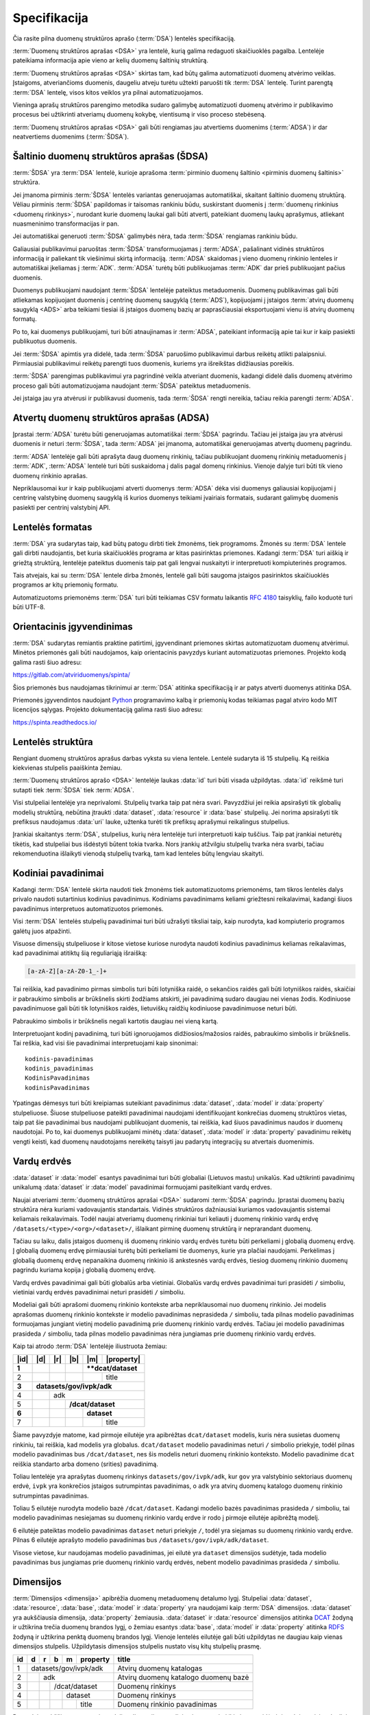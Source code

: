 .. default-role:: literal

.. _spec:


Specifikacija
#############

Čia rasite pilna duomenų struktūros aprašo (:term:`DSA`) lentelės specifikaciją.

:term:`Duomenų struktūros aprašas <DSA>` yra lentelė, kurią galima redaguoti
skaičiuoklės pagalba. Lentelėje pateikiama informacija apie vieno ar kelių
duomenų šaltinių struktūrą.

:term:`Duomenų struktūros aprašas <DSA>` skirtas tam, kad būtų galima
automatizuoti duomenų atvėrimo veiklas. Įstaigoms, atveriančioms duomenis,
daugeliu atveju turėtu užtekti paruošti tik :term:`DSA` lentelę. Turint parengtą
:term:`DSA` lentelę, visos kitos veiklos yra pilnai automatizuojamos.

Vieninga aprašų struktūros parengimo metodika sudaro galimybę automatizuoti
duomenų atvėrimo ir publikavimo procesus bei užtikrinti atveriamų duomenų
kokybę, vientisumą ir viso proceso stebėseną.

:term:`Duomenų struktūros aprašas <DSA>` gali būti rengiamas jau atvertiems
duomenims (:term:`ADSA`) ir dar neatvertiems duomenims (:term:`ŠDSA`).


Šaltinio duomenų struktūros aprašas (ŠDSA)
==========================================

:term:`ŠDSA` yra :term:`DSA` lentelė, kurioje aprašoma :term:`pirminio duomenų
šaltinio <pirminis duomenų šaltinis>` struktūra.

Jei įmanoma pirminis :term:`ŠDSA` lentelės variantas generuojamas automatiškai,
skaitant šaltinio duomenų struktūrą. Vėliau pirminis :term:`ŠDSA` papildomas ir
taisomas rankiniu būdu, suskirstant duomenis į :term:`duomenų rinkinius <duomenų
rinkinys>`, nurodant kurie duomenų laukai gali būti atverti, pateikiant duomenų
laukų aprašymus, atliekant nuasmeninimo transformacijas ir pan.

Jei automatiškai generuoti :term:`ŠDSA` galimybės nėra, tada :term:`ŠDSA`
rengiamas rankiniu būdu.

Galiausiai publikavimui paruoštas :term:`ŠDSA` transformuojamas į :term:`ADSA`,
pašalinant vidinės struktūros informaciją ir paliekant tik viešinimui skirtą
informaciją. :term:`ADSA` skaidomas į vieno duomenų rinkinio lenteles ir
automatiškai įkeliamas į :term:`ADK`. :term:`ADSA` turėtų būti publikuojamas
:term:`ADK` dar prieš publikuojant pačius duomenis.

Duomenys publikuojami naudojant :term:`ŠDSA` lentelėje pateiktus metaduomenis.
Duomenų publikavimas gali būti atliekamas kopijuojant duomenis į centrinę
duomenų saugyklą (:term:`ADS`), kopijuojami į įstaigos :term:`atvirų duomenų
saugyklą <ADS>` arba teikiami tiesiai iš įstaigos duomenų bazių ar
paprasčiausiai eksportuojami vienu iš atvirų duomenų formatų.

Po to, kai duomenys publikuojami, turi būti atnaujinamas ir :term:`ADSA`,
pateikiant informaciją apie tai kur ir kaip pasiekti publikuotus duomenis.

Jei :term:`ŠDSA` apimtis yra didelė, tada :term:`ŠDSA` paruošimo publikavimui
darbus reikėtų atlikti palaipsniui. Pirmiausiai publikavimui reikėtų parengti
tuos duomenis, kuriems yra išreikštas didžiausias poreikis.

:term:`ŠDSA` parengimas publikavimui yra pagrindinė veikla atveriant duomenis,
kadangi didelė dalis duomenų atvėrimo proceso gali būti automatizuojama
naudojant :term:`ŠDSA` pateiktus metaduomenis.

Jei įstaiga jau yra atvėrusi ir publikavusi duomenis, tada :term:`ŠDSA` rengti
nereikia, tačiau reikia parengti :term:`ADSA`.


Atvertų duomenų struktūros aprašas (ADSA)
=========================================

Įprastai :term:`ADSA` turėtu būti generuojamas automatiškai :term:`ŠDSA`
pagrindu. Tačiau jei įstaiga jau yra atvėrusi duomenis ir neturi :term:`ŠDSA`,
tada :term:`ADSA` jei įmanoma, automatiškai generuojamas atvertų duomenų
pagrindu.

:term:`ADSA` lentelėje gali būti aprašyta daug duomenų rinkinių, tačiau
publikuojant duomenų rinkinių metaduomenis į :term:`ADK`, :term:`ADSA` lentelė
turi būti suskaidoma į dalis pagal domenų rinkinius. Vienoje dalyje turi būti
tik vieno duomenų rinkinio aprašas.

Nepriklausomai kur ir kaip publikuojami atverti duomenys :term:`ADSA` dėka visi
duomenys galiausiai kopijuojami į centrinę valstybinę duomenų saugyklą iš kurios
duomenys teikiami įvairiais formatais, sudarant galimybę duomenis pasiekti per
centrinį valstybinį API.


Lentelės formatas
=================

:term:`DSA` yra sudarytas taip, kad būtų patogu dirbti tiek žmonėms, tiek
programoms. Žmonės su :term:`DSA` lentele gali dirbti naudojantis, bet kuria
skaičiuoklės programa ar kitas pasirinktas priemones. Kadangi :term:`DSA` turi
aiškią ir griežtą struktūrą, lentelėje pateiktus duomenis taip pat gali lengvai
nuskaityti ir interpretuoti kompiuterinės programos.

Tais atvejais, kai su :term:`DSA` lentele dirba žmonės, lentelė gali būti
saugoma įstaigos pasirinktos skaičiuoklės programos ar kitų priemonių formatu.

Automatizuotoms priemonėms :term:`DSA` turi būti teikiamas CSV formatu laikantis
:rfc:`4180` taisyklių, failo koduotė turi būti UTF-8.


Orientacinis įgyvendinimas
==========================

:term:`DSA` sudarytas remiantis praktine patirtimi, įgyvendinant priemones
skirtas automatizuotam duomenų atvėrimui. Minėtos priemonės gali būti
naudojamos, kaip orientacinis pavyzdys kuriant automatizuotas priemones.
Projekto kodą galima rasti šiuo adresu:

https://gitlab.com/atviriduomenys/spinta/

Šios priemonės bus naudojamas tikrinimui ar :term:`DSA` atitinka specifikaciją
ir ar patys atverti duomenys atitinka DSA.

Priemonės įgyvendintos naudojant Python_ programavimo kalbą ir priemonių kodas
teikiamas pagal atviro kodo MIT licencijos sąlygas. Projekto dokumentaciją
galima rasti šiuo adresu:

.. _Python: https://www.python.org/

https://spinta.readthedocs.io/


Lentelės struktūra
==================

Rengiant duomenų struktūros aprašus darbas vyksta su viena lentele. Lentelė
sudaryta iš 15 stulpelių. Ką reiškia kiekvienas stulpelis paaiškinta žemiau.


.. data:: id

    **Eilutės identifikatorius**

    Unikalus elemento numeris, gali būti sveikas, monotoniškai didėjantis
    skaičius arba UUID. Svarbu užtikrinti, kad visi elementai turėtu unikalų id.

.. data:: dataset

    **Duomenų rinkinys**

    Kodinis duomenų rinkinio pavadinimas. Atitinka dcat:Dataset prasmę.
    Žiūrėti Duomenų rinkinys.

.. data:: resource

    **Duomenų šaltinis**

    Kodinis duomenų šaltinio pavadinimas. Atitinka dcat:Distribution prasmę.
    Žiūrėti Duomenų šaltinis.

.. data:: base

    **Modelio bazė**

    Kodinis bazinio modelio pavadinimas. Atitinka rdfs:subClassOf prasmę
    (model rdfs:subClassOf base). Žiūrėti Modelio bazė.

.. data:: model

    **Modelis (lentelė)**

    Kodinis modelio pavadinimas. Atitinka rdfs:Class prasmę. Žiūrėti Duomenų
    modelis.

.. data:: property

    **Savybė (stulpelis)**

    Kodinis savybės pavadinimas. Atitinka rdfs:Property prasmę. Žiūrėti
    Duomenų laukas.

.. data:: type

    **Tipas**

    Prasmė priklauso nuo dimensijos. Žiūrėti Duomenų laukų tipai.

.. data:: ref

    **Ryšys**

    Prasmė priklauso nuo dimensijos. Žiūrėti Ryšiai tarp modelių.

.. data:: source

    **Šaltinis**

    Duomenų šaltinio struktūros elementai. Žiūrėti Duomenų šaltiniai.

.. data:: prepare

    **Formulė**

    Formulė skirta duomenų atrankai, nuasmeninimui, transformavimui,
    tikrinimui ir pan. Žiūrėti Formulės.

.. data:: level

    **Brandos lygis**

    Duomenų brandos lygis, atitinka 5 Star Data. Žiūrėti Brandos lygiai.

.. data:: access

    **Prieiga**

    Duomenų prieigos lygis. Žiūrėti Prieigos lygiai.

.. data:: uri

    **Žodyno atitikmuo**

    Sąsaja su išoriniu žodynu. Žiūrėti Sąsaja su išoriniais žodynais.

.. data:: title

    **Pavadinimas**

    Elemento pavadinimas.

.. data:: description

    **Aprašymas**

    Elemento aprašymas. Galima naudoti Markdown sintaksę.

:term:`Duomenų struktūros aprašo <DSA>` lentelėje laukas :data:`id` turi būti
visada užpildytas. :data:`id` reikšmė turi sutapti tiek :term:`ŠDSA` tiek
:term:`ADSA`.

Visi stulpeliai lentelėje yra neprivalomi. Stulpelių tvarka taip pat nėra svari.
Pavyzdžiui jei reikia apsirašyti tik globalių modelių struktūrą, nebūtina
įtraukti :data:`dataset`, :data:`resource` ir :data:`base` stulpelių. Jei norima
apsirašyti tik prefiksus naudojamus :data:`uri` lauke, užtenka turėti tik
prefiksų aprašymui reikalingus stulpelius.

Įrankiai skaitantys :term:`DSA`, stulpelius, kurių nėra lentelėje turi
interpretuoti kaip tuščius. Taip pat įrankiai neturėtų tikėtis, kad stulpeliai
bus išdėstyti būtent tokia tvarka. Nors įrankių atžvilgiu stulpelių tvarka nėra
svarbi, tačiau rekomenduotina išlaikyti vienodą stulpelių tvarką, tam kad
lenteles būtų lengviau skaityti.

Kodiniai pavadinimai
====================

Kadangi :term:`DSA` lentelė skirta naudoti tiek žmonėms tiek automatizuotoms
priemonėms, tam tikros lentelės dalys privalo naudoti sutartinius kodinius
pavadinimus. Kodiniams pavadinimams keliami griežtesni reikalavimai, kadangi
šiuos pavadinimus interpretuos automatizuotos priemonės.

Visi :term:`DSA` lentelės stulpelių pavadinimai turi būti užrašyti tiksliai
taip, kaip nurodyta, kad kompiuterio programos galėtų juos atpažinti.

Visuose dimensijų stulpeliuose ir kitose vietose kuriose nurodyta naudoti
kodinius pavadinimus keliamas reikalavimas, kad pavadinimai atitiktų šią
reguliariąją išraišką:

.. code-block:: regex

    [a-zA-Z][a-zA-Z0-1_-]+

Tai reiškia, kad pavadinimo pirmas simbolis turi būti lotyniška raidė, o
sekančios raidės gali būti lotyniškos raidės, skaičiai ir pabraukimo simbolis ar
brūkšnelis skirti žodžiams atskirti, jei pavadinimą sudaro daugiau nei vienas
žodis. Kodiniuose pavadinimuose gali būti tik lotyniškos raidės, lietuviškų
raidžių kodiniuose pavadinimuose neturi būti.

Pabraukimo simbolis ir brūkšnelis negali kartotis daugiau nei vieną kartą.

Interpretuojant kodinį pavadinimą, turi būti ignoruojamos didžiosios/mažosios
raidės, pabraukimo simbolis ir brūkšnelis. Tai reškia, kad visi šie
pavadinimai interpretuojami kaip sinonimai::

    kodinis-pavadinimas
    kodinis_pavadinimas
    KodinisPavadinimas
    kodinisPavadinimas

Ypatingas dėmesys turi būti kreipiamas suteikiant pavadinimus :data:`dataset`,
:data:`model` ir :data:`property` stulpeliuose. Šiuose stulpeliuose pateikti
pavadinimai naudojami identifikuojant konkrečias duomenų struktūros vietas, taip
pat šie pavadinimai bus naudojami publikuojant duomenis, tai reiškia, kad šiuos
pavadinimus naudos ir duomenų naudotojai. Po to, kai duomenys publikuojami
minėtų :data:`dataset`, :data:`model` ir :data:`property` pavadinimu reikėtų
vengti keisti, kad duomenų naudotojams nereikėtų taisyti jau padarytų
integracijų su atvertais duomenimis.


.. _vardų-erdvės:

Vardų erdvės
============

:data:`dataset` ir :data:`model` esantys pavadinimai turi būti globaliai
(Lietuvos mastu) unikalūs. Kad užtikrinti pavadinimų unikalumą :data:`dataset`
ir :data:`model` pavadinimai formuojami pasitelkiant vardų erdves.

.. describe:: /<standard>/

    **Globali vardų erdvė**

    Globalią vardų erdvę rekomenduojama formuoti egzistuojančių standartų
    pagrindu suteikiant vardų erdvei `<standard>` standarto sutrumpintą
    pavadinimą. Pavyzdžiui atvirų duomenų katalogo metaduomenys turėtų keliauti
    į `/dcat/` vardų erdvę. Standartų sutrumpintus pavadinimus rekomenduojame
    imti iš `Linked Open Vocabularies`_ katalogo.

.. _Linked Open Vocabularies: https://lov.linkeddata.es/dataset/lov/

.. describe:: /datasets/

    Vardų erdvė skirta įstaigų atveriamiems duomenų rinkiniams.

.. describe:: /datasets/<type>/

    Vardų erdvė skirta konkrečiam organizacijos tipui. Organizacijų `<type>`
    tipai gali būti tokie:

    .. describe:: gov

        Valstybinės įstaigos.

    .. describe:: com

        Verslo įmonės.

.. describe:: /datasets/<type>/<org>/

    **Įstaigos vardų erdvė**

    Konkrečios organizacijos vietinė rinkinio vardų erdvė. Rekomenduojama
    `<org>` reikšmei naudoti organizacijos trumpinį, kad bendras modelio
    pavadinimas nebūtų per daug ilgas.

.. describe:: /datasets/<type>/<org>/<dataset>/

    **Rinkinio vardų erdvė**

    Įstaigos duomenų rinkinio vardų erdvė į kurią patenka visi įstaigos duomenų
    modeliai.

Naujai atveriami :term:`duomenų struktūros aprašai <DSA>` sudaromi :term:`ŠDSA`
pagrindu. Įprastai duomenų bazių struktūra nėra kuriami vadovaujantis
standartais. Vidinės struktūros dažniausiai kuriamos vadovaujantis sistemai
keliamais reikalavimais. Todėl naujai atveriamų duomenų rinkiniai turi keliauti
į duomenų rinkinio vardų erdvę `/datasets/<type>/<org>/<dataset>/`, išlaikant
pirminę duomenų struktūrą ir neprarandant duomenų.

Tačiau su laiku, dalis įstaigos duomenų iš duomenų rinkinio vardų erdvės turėtu
būti perkeliami į globalią duomenų erdvę. Į globalią duomenų erdvę pirmiausiai
turėtų būti perkeliami tie duomenys, kurie yra plačiai naudojami. Perkėlimas į
globalią duomenų erdvę nepanaikina duomenų rinkinio iš ankstesnės vardų erdvės,
tiesiog duomenų rinkinio duomenų pagrindu kuriama kopija į globalią duomenų
erdvę.

Vardų erdvės pavadinimai gali būti globalūs arba vietiniai. Globalūs vardų
erdvės pavadinimai turi prasidėti `/` simboliu, vietiniai vardų erdvės
pavadinimai neturi prasidėti `/` simboliu.

Modeliai gali būti aprašomi duomenų rinkinio kontekste arba nepriklausomai nuo
duomenų rinkinio. Jei modelis aprašomas duomenų rinkinio kontekste ir modelio
pavadinimas neprasideda `/` simboliu, tada pilnas modelio pavadinimas
formuojamas jungiant vietinį modelio pavadinimą prie duomenų rinkinio vardų
erdvės. Tačiau jei modelio pavadinimas prasideda `/` simboliu, tada pilnas
modelio pavadinimas nėra jungiamas prie duomenų rinkinio vardų erdvės.

Kaip tai atrodo :term:`DSA` lentelėje iliustruota žemiau:



+--------+-----+-----+-----+-----+--------------+
| |id|   | |d| | |r| | |b| | |m| | |property|   |
+========+=====+=====+=====+=====+==============+
|  **1** |     |     |     | ****dcat/dataset** |
+--------+-----+-----+-----+-----+--------------+
|      2 |     |     |     |     | title        |
+--------+-----+-----+-----+-----+--------------+
|  **3** | **datasets/gov/ivpk/adk**            |
+--------+-----+-----+-----+-----+--------------+
|      4 |     | adk                            |
+--------+-----+-----+-----+-----+--------------+
|      5 |     |     | **/dcat/dataset**        |
+--------+-----+-----+-----+-----+--------------+
|  **6** |     |     |     | **dataset**        |
+--------+-----+-----+-----+-----+--------------+
|      7 |     |     |     |     | title        |
+--------+-----+-----+-----+-----+--------------+

Šiame pavyzdyje matome, kad pirmoje eilutėje yra apibrėžtas `dcat/dataset`
modelis, kuris nėra susietas duomenų rinkiniu, tai reiškia, kad modelis yra
globalus. `dcat/dataset` modelio pavadinimas neturi `/` simbolio priekyje, todėl
pilnas modelio pavadinimas bus `/dcat/dataset`, nes šis modelis neturi duomenų
rinkinio konteksto. Modelio pavadinime `dcat` reiškia standarto arba domeno
(srities) pavadinimą.

Toliau lentelėje yra aprašytas duomenų rinkinys `datasets/gov/ivpk/adk`, kur
`gov` yra valstybinio sektoriaus duomenų erdvė, `ivpk` yra konkrečios įstaigos
sutrumpintas pavadinimas, o `adk` yra atvirų duomenų katalogo duomenų rinkinio
sutrumpintas pavadinimas.

Toliau 5 eilutėje nurodyta modelio bazė `/dcat/dataset`. Kadangi modelio bazės
pavadinimas prasideda `/` simboliu, tai modelio pavadinimas nesiejamas su
duomenų rinkinio vardų erdve ir rodo į pirmoje eilutėje apibrėžtą modelį.

6 eilutėje pateiktas modelio pavadinimas `dataset` neturi priekyje `/`, todėl
yra siejamas su duomenų rinkinio vardų erdve. Pilnas 6 eilutėje aprašyto modelio
pavadinimas bus `/datasets/gov/ivpk/adk/dataset`.

Visose vietose, kur naudojamas modelio pavadinimas, jei eilutė yra `dataset`
dimensijos sudėtyje, tada modelio pavadinimas bus jungiamas prie duomenų
rinkinio vardų erdvės, nebent modelio pavadinimas prasideda `/` simboliu.


.. _dimensijos:

Dimensijos
==========

:term:`Dimensijos <dimensija>` apibrėžia duomenų metaduomenų detalumo lygį.
Stulpeliai :data:`dataset`, :data:`resource`, :data:`base`, :data:`model` ir
:data:`property` yra naudojami kaip :term:`DSA` dimensijos. :data:`dataset` yra
aukščiausia dimensija, :data:`property` žemiausia. :data:`dataset` ir
:data:`resource` dimensijos atitinka DCAT_ žodyną ir užtikrina trečia duomenų
brandos lygį, o žemiau esantys :data:`base`, :data:`model` ir :data:`property`
atitinka RDFS_ žodyną ir užtikrina penktą duomenų brandos lygį. Vienoje lentelės
eilutėje gali būti užpildytas ne daugiau kaip vienas dimensijos stulpelis.
Užpildytasis dimensijos stulpelis nustato visų kitų stulpelių prasmę.

.. _DCAT: https://www.w3.org/TR/vocab-dcat-2/
.. _RDFS: https://www.w3.org/TR/rdf-schema/

+----+-----+-----+-----+-----+----------+------------------------------+
| id | d   | r   | b   | m   | property | title                        |
+====+=====+=====+=====+=====+==========+==============================+
|  1 | datasets/gov/ivpk/adk            | Atvirų duomenų katalogas     |
+----+-----+-----+-----+-----+----------+------------------------------+
|  2 |     | adk                        | Atvirų duomenų katalogo      |
|    |     |                            | duomenų bazė                 |
+----+-----+-----+-----+-----+----------+------------------------------+
|  3 |     |     | /dcat/dataset        | Duomenų rinkinys             |
+----+-----+-----+-----+-----+----------+------------------------------+
|  4 |     |     |     | dataset        | Duomenų rinkinys             |
+----+-----+-----+-----+-----+----------+------------------------------+
|  5 |     |     |     |     | title    | Duomenų rinkinio pavadinimas |
+----+-----+-----+-----+-----+----------+------------------------------+

Pavyzdyje aukščiau, taupant vietą, dalies dimensijų pavadinimai sutrumpinti iki
vienos raidės ir įtraukti ne visi stulpeliai, o tik :data:`id` ir :data:`title`
metaduomenų stulpeliai. Pavyzdyje matome, kad vienoje eilutėje užpildytas tik
vienas dimensijos stulpelis, o :data:`title` stulpelio prasmė keičiasi
priklausomai nuo dimensijos reikšmės. Toliau specifikacijoje konkrečios
dimensijos stulpeliai įvardijami pateikiant tiek dimensijos, tiek metaduomens
stulpelio pavadinimus, kad būtų aiškiau apie kurios dimensijos metaduomenį
kalbama, pavyzdžiui :data:`model.title` leidžia suprasti kad kalbama apie
„Duomenų rinkinys“ reikšmę 4-oje eilutėje.

Be minėtų dimensijų stulpelių :term:`DSA` lentelėje gali būti naudojami
papildomos metaduomenų dimensijos, kai nurodoma :term:`type` reikšmė ir
nepateikiama nei viena dimensijos stulpelio reikšmė. Pavyzdžiui:

+----+---+---+---+---+----------+--------+------+-----------------------------+
| id | d | r | b | m | property | type   | ref  | uri                         |
+====+===+===+===+===+==========+========+======+=============================+
|  1 |   |   |   |   |          | prefix | dcat | \http://www.w3.org/ns/dcat# |
+----+---+---+---+---+----------+--------+------+-----------------------------+

Šiuo atveju :data:`prefix` tampa dar viena dimensija, leidžianti pateikti
metaduomenis apie naudojamų URI prefiksus. Analogiškai, kaip ir su kitomis
dimensijomis, dimensijos ir metaduomens pavadinimus galima apjungti, pavyzdžiui
:data:`prefix.ref` apibūdina tik :data:`prefix` dimensijai priklausančius
:data:`ref` stulpelius.

Dimensijos leidžia suskirstyti metaduomenis į hierarchinę struktūrą. Todėl
:term:`DSA` lentelės eilučių eiliškumas yra svarbus, kadangi žemiau esančios
eilutės priklauso aukščiau esančiai dimensijai. Tas pats galioja ir pagalbinėms
:term:`dimensijoms <dimensija>`.

Nors lentelėje sudaro tik 15 stulpelių, tačiau pasitelkiant 5 pagrindinius
dimensijas ir keletą papildomų dimensijų, atsiranda galimybė išsamiai aprašyti
visą duomenų šaltinio struktūrą.


.. _duomenų-rinkinys:

Duomenų rinkinys
----------------

:term:`DSA` lentelėje :term:`duomenų rinkinys` nurodomas tam, kad būtų
išlaikomas ryšys tarp :term:`DSA` ir :term:`ADK`. Atliekant duomenų
inventorizaciją, automatiškai generuota :term:`DSA` lentelė turi būti
suskirstoma į :term:`duomenų rinkinius <duomenų rinkinys>`. Tada priemonių
pagalba automatiškai sukuriami pirminiai :term:`ADK` metaduomenys apie
:term:`duomenų rinkinius <duomenų rinkinys>`, kuriuos vėliau reikia papildyti
rankiniu būdu prisijungus prie ADK. Automatizuota priemonė sukūrus duomenų
rinkinių įrašus :term:`ADK`, papildys :term:`DSA` lentelę, į :data:`dataset.ref`
įrašant :term:`ADK` sukurto duomenų rinkinio identifikatorių. Tokiu būdu,
sekantį kartą vykdant sinchronizaciją, jei :data:`dataset.ref` yra užpildytas,
bus atnaujinami jau sukurti :term:`ADK` :term:`duomenų rinkinių <duomenų
rinkinys>` įrašai.

Į :term:`ADK` turi būti publikuojami tik tie duomenų rinkiniai iš DSA, kurių
:data:`dataset.access` reikšmė yra `public` arba `open`.

.. data:: dataset.source

    Jei nenurodyta, naudoti \https://data.gov.lt/ adresą.

.. data:: dataset.prepare

    Nenaudojama.

.. data:: dataset.type

    Jei nenurodyta, naudoti `ivpk` reikšmę. type nurodo :term:`API`
    formatą, kuriuo automatiškai pildomi duomenų rinkinių metaduomenys atvirų
    duomenų portale.

    Galimos reikšmės:

    .. describe:: ckan

        CKAN_ duomenų katalogas.

    .. describe:: ivpk

        `data.gov.lt`_ duomenų katalogas.

.. _CKAN: https://ckan.org/
.. _data.gov.lt: https://data.gov.lt/

.. data:: dataset.ref

    :term:`Duomenų rinkinio <duomenų rinkinys>` duomenų kataloge
    identifikatorius.

.. data:: dataset.level

    Viso duomenų rinkinio :term:`brandos lygis`. Paveldimas.

.. data:: dataset.access

    Viso duomenų rinkinio :term:`prieigos lygis`. Paveldimas.

.. data:: dataset.title

    Duomenų rinkinio pavadinimas.

.. data:: dataset.description

    Duomenų rinkinio aprašymas.

Skaidymas į :term:`duomenų rinkinius <duomenų rinkinys>` turi būti atliekamas
tokiu principu, kad visi tarpusavyje susiję :term:`modeliai <modelis>` patektų į
vieną :term:`duomenų rinkinį <duomenų rinkinys>`. Teoriškai, absoliučiai visi
:term:`modeliai <modelis>` gali būti susiję tarpusavyje, skaidymą reikėtų daryti
pagal tematinį :term:`modelių <modelis>` tarpusavio ryšį, o ne pagal reliacinius
ryšius.

Jei duomenys yra išskaidyti pagal laiką, vietove ar kitus kriterijus į
skirtingus duomenų šaltinius, tokie duomenys turėtų būti apjungti į vieną modelį
:data:`base` pagalba ir turėtų priklausyti vienam :term:`duomenų rinkiniui
<duomenų rinkinys>`. Tą pačią semantinę prasmę turintys duomenys neturėtų būti
išskaidyti keliuose :term:`duomenų rinkiniuose <duomenų rinkinys>`.


Duomenų šaltinis
----------------

:term:`ŠDSA` atveju :term:`duomenų šaltinis` bus vidinis duomenų bazių serveris,
kažkoks vidinis katalogas kuriame yra lentelių failai ar koks nors vidinis API.

:term:`ADSA` atveju, :term:`duomenų šaltinis` gali būti nenurodytas, tai
reiškia, kad duomenų rinkinio duomenys dar nėra publikuoti. Jei duomenys jau yra
publikuoti, tada :term:`ADSA` :term:`duomenų šaltinis` turi rodyti į publikuotus
atvertus duomenis, tai gali būti nuorodos į CSV failus, į viešą JSON API ir pan.

:term:`Duomenų šaltinio <duomenų šaltinis>` įrašas taip pat naudojamas tam, kad
automatiškai atnaujinti :term:`ADK` esančius :term:`duomenų rinkinius <duomenų
rinkinys>`, patelkiant konkrečias nuorodas į konkrečius duomenų failus.
Analogiškai kaip ir :data:`dataset:` atveju, :data:`resource.ref` stulpelyje
nurodomas duomenų šaltinio identifikatorius iš :term:`ADK`.

.. data:: resource.type

    Duomenų šaltinio tipas. Galimos reikšmės:

    .. describe:: sql

        Reliacinės duomenų bazės

    .. describe:: csv

        CSV lentelės

    .. describe:: tsv

        TSV lentelės

    .. describe:: json

        JSON resursai

    .. describe:: jsonl

        JSON lines resursai

    .. describe:: xml

        XML resursai

    .. describe:: html

        HTML puslapiai

    .. describe:: xlsx

        Excel lentelės (naujasis OOXML_ formatas)

.. _OOXML: https://en.wikipedia.org/wiki/Office_Open_XML

    .. describe:: xls

        Excel lentelės (senasis formatas)

    .. describe:: ods

        ODT_ skaičiuoklės formatas

.. _ODS: https://en.wikipedia.org/wiki/OpenDocument

    .. describe:: wsdl

        WSDL servisas.

.. data:: resource.ref

    Duomenų šaltinio duomenų kataloge identifikatorius. Priklauso nuo
    dataset.type reikšmės.

.. data:: resource.level

    Viso duomenų šaltinio brandos lygis. Paveldimas.

.. data:: resource.access

    Viso duomenų šaltinio prieigos lygis. Paveldimas.

.. data:: resource.title

    Duomenų šaltinio pavadinimas.

.. data:: resource.description

    Duomenų šaltinio aprašymas.

Duomenų šaltinio :data:`resource.type` reikšmė apibrėžia kokią :term:`ETL`
priemonę naudoti skaitant duomenis iš duomenų šaltinio. Automatizuota duomenų
priemonė skirta įstaigos duomenų atvėrimui turėtų palaikyti tik tokius duomenų
šaltinius, kurie naudojami įstaigos vidinėje infrastruktūroje.

Esant poreikiui gali būti įgyvendintas palaikymas naujiems duomenų šaltiniams.


Modelio bazė
------------

Modelio bazė naudojama kelių modelių (lentelių) susiejimui arba apjungimui.
Kadangi įvairiuose duomenų šaltiniuose dažnai pasitaiko duomenų, kuriuose
saugomos tą pačią semantinę prasmę turinčios lentelės, :data:`base` stulpelyje
galima nurodyti kaip skirtingos lentelės siejasi tarpusavyje.

:data:`base.type` stulpelyje nurodoma kokiu būdu lentelės yra susiję.
:term:`ETL` priemonė vadovaujantis :data:`base` informacija duomenis
automatiškai transformuoja ir sujungia kelias lenteles į vieną.

Modeliai ne tik susiejami semantiškai tarpusavyje, bet taip pat suliejami ir
dviejų modelių duomenys naudojant laukų sąrašą nurodytą :data:`base.ref`
stulpelyje. :data:`base.ref` stulpelyje nurodyti laukai naudojami norint
unikaliai identifikuoti :data:`model` lentelėje esančią eilutę, kuri atitinka
:data:`base` lentelėje esančią eilutę.

Siejant :data:`model` ir :data:`base` duomenis tarpusavyje, :data:`model`
lentelė įgauna lygiai tokius pačius unikalius identifikatorius, kurie yra base
lentelėje. Tai reiškia, kad :data:`model` lentelėje negali būti duomenų, kurių
nėra :data:`base` lentelėje.

:data:`model.property` laukai turi sutapti su :data:`base` modelio laukais,
tačiau :data:`model` gali turėti ir papildomų laukų, kurių nėra :data:`base`
modelyje Visi :data:`base.ref` laukai turi būti aprašyti tiek :data:`base`, tiek
:data:`model` modeliuose.

.. data:: base.source

Nenaudojamas.

.. data:: base.prepare

    Išimtiniais atvejais, kai nėra galimybės lentelių susieti ar apjungti
    įprastiniais metodais, galima pasitelkti formules, kurių pagalba galima
    įgyvendinti nestandartinius lentelių apjungimo atvejus.

.. data:: base.type

    Lentelių susiejimo tipas. Jei nenurodyta naudoti `alias`.

    Galimos reikšmės:

    .. describe:: extends

        Išplečia :data:`base` ir saugo tik tų :data:`property` duomenis, kurių
        neturi :data:`base`.

    .. describe:: partition

        Naudojama, kai reikia vieno modelio duomenis išskaidytus pagal datą ar
        vietą, sujungti į vieną bazę.

    .. describe:: alias

        Naudojama, kai tą pačią semantinę prasmę duomenys saugomi skirtingose
        vietose.

    .. describe:: proxy

        Naudojama tada, kai kelių modelių duomenys yra identiški vienam
        :data:`base`.

    Savybių matrica:

    =================  ========  =======  ========  =========
    \                  Savybės
    -----------------  --------------------------------------
    :data:`base.type`  Išplečia  Papildo  Perduoda  Dubliuoja
    =================  ========  =======  ========  =========
    `extends`          taip      ne       ne        ne
    `partition`        taip      taip     ne        taip
    `alias`            taip      ne       ne        taip
    `proxy`            ne        taip     taip      ne
    =================  ========  =======  ========  =========

    Išplečia
        :data:`model` gali turėti property eilučių, kurių neturi :data:`base.`

    Papildo
        :data:`model` gali papildyti :data:`base` naujais objektais, jei joks
        objektas neatitinka :data:`base.ref`.

    Perduoda
        :data:`model` duomenys perduodami į :data:`base`, pats :data:`model`
        duomenų nesaugo.

    Dubliuoja
        :data:`model` saugo kopiją :data:`property` reikšmių, kurios saugomos
        :data:`base`.

.. data:: base.ref

    :data:`model.property:data:` reikšmė, kurios pagalba :data:`model` objektai
    siejami su :data:`base` objektais. Jei susiejimas pagal vieną model property
    yra neįmanomas, galima nurodyti kelis :data:`model.property` pavadinimus
    atskirtus kableliu.

.. data:: base.level

    Baziniam modeliui priskirtų modelių :term:`brandos lygis`. Paveldimas.

.. data:: base.access

    Baziniam modeliui priskirtų modelių :term:`prieigos lygis`. Paveldimas.

Paaiškinimas, ką reiškia kiekviena savybė.


Duomenų modelis
---------------

Duomenų modelis apibrėžia duomenų grupę turinčią tas pačias savybes.
Skirtinguose duomenų šaltiniuose ir formatuose, duomenų modelis gali būti
išreikštas skirtingomis formomis, pavyzdžiui `sql` duomenų šaltinio atveju,
modelis aprašo vieną duomenų bazės lentelę.

Kiekvienas modelis turi turėti pirminį raktą, unikalų modelio duomenų
identifikatorių. Pirminis raktas aprašomas pateikiant vieną ar kelias
:data:`model.property` reikšmes :data:`model.ref` stulpelyje, kurios kartu
unikaliai identifikuoja kiekvieną duomenų eilutę.

Išimtiniais atvejais, kai modelio duomenų laukų reikšmės turi būti generuojamos
dinamiškai ar kitais nestandartiniais atvejais yra galimybė nurodyti model.type
reikšmę. Jei :data:`model.type` yra pateiktas, tada už modelio duomenų
generavimą, įeinančių duomenų tikrinimą ir visos kitos su modeliu susijusios
dalys gali būti pritaikytos konkretaus modelio atvejui. Tačiau, jei reikia
keisti tik duomenų pateikimą, užtenka naudoti :data:`model.prepare` formules.

.. data:: model.source

    Modelio pavadinimas šaltinyje. Prasmė priklauso nuo :data:`resource.type`.

.. data:: model.prepare

    Formulė skirta duomenų filtravimui ir paruošimui, iš dalies priklauso nuo
    :data:`resource.type`.

.. data:: model.type

    Jei nurodytą, naudoti išplėstą modelio variantą, jei nenurodyta palikti
    tuščią. Jei tuščia, naudoti standartinį modelio variantą.

.. data:: model.ref

    Kableliu atskirtas sąrašas :data:`model.property` reikšmių, kurios kartu
    unikaliai identifikuoja vieną duomenų eilutę (pirminis lentelės raktas).

.. data:: model.level

    Modeliui priklausančių laukų :term:`brandos lygis`. Paveldimas.

.. data:: model.access

    Modeliui priklausančių laukų :term:`prieigos lygis`. Paveldimas.

.. data:: model.uri

    Sąsaja su :term:`išoriniu žodynu`.

.. data:: model.title

    Modelio pavadinimas.

.. data:: model.description

    Modelio aprašymas.


Duomenų laukas
--------------

.. data:: property.source

    Duomenų lauko pavadinimas šaltinyje. Prasmė priklauso nuo
    :data:`resource.type`.

.. data:: property.prepare

    Formulė skirta duomenų tikrinimui ir transformavimui arba statinės reikšmės
    pateikimui.

.. data:: property.type

    Duomenų tipas. Galimos reikšmės:

    .. describe:: boolean

        Loginė reikšmė.

    .. describe:: integer

        Sveikas skaičius.

    .. describe:: number

        Realusis skaičius.

    .. describe:: string

        Simbolių eilutė.

    .. describe:: text

        Žmonių kalba užrašytas tekstas, nurodant kalbą naudojant `ISO 639-1`_
        kodus. Tekstas gali būti pateiktas keliomis kalbomis. Tekste gali būti
        naudojamos TEI_ žymės.

        .. _ISO 639-1: https://en.wikipedia.org/wiki/List_of_ISO_639-1_codes
        .. _TEI: https://en.wikipedia.org/wiki/Text_Encoding_Initiative

    .. describe:: binary

        Dvejetainiai duomenys.

    .. describe:: date

        Data atitinkanti `ISO 8601`_.

        .. _ISO 8601: https://en.wikipedia.org/wiki/ISO_8601

    .. describe:: datetime

        Data ir laikas atitinkantis `ISO 8601`_.

    .. describe:: geometry

        Erdviniai duomenys. Duomenys pateikiami WKT_, WKB_ arba suderinamu
        formatu, kartu nurodant ir SRID_.

        .. _WKT: https://en.wikipedia.org/wiki/Well-known_text_representation_of_geometry
        .. _WKB: https://en.wikipedia.org/wiki/Well-known_text_representation_of_geometry#Well-known_binary
        .. _SRID: https://en.wikipedia.org/wiki/Spatial_reference_system#Identifier

    .. describe:: currency

        Valiuta. Saugomas valiutos kiekis, nurodant tiek sumą, tiek valiutos
        kodą naudojant `ISO 4217`_ kodus.

        .. _ISO 4217: https://en.wikipedia.org/wiki/ISO_4217

    .. describe:: file

        Failas. Galimi failo metaduomenis:

        id
            Failo UUID.

        file_name
            Failo pavadinimas.

        content_type
            Failo media tipas.

        size
            Failo turinio dydis baitais.

        content
            Failo turinys.

    .. describe:: image

        Paveiksliukas. `image` tipas turi tokias pačias savybes kaip `file`
        tipas.

    .. describe:: ref

        Ryšys su modeliu. Šis tipas naudojamas norint pažymėti, kad lauko
        reikšmė yra :data:`property.ref` stulpelyje nurodyto :data:`model.ref`
        modelio id.

    .. describe:: backref

        Atgalinis ryšys su modeliu.

        Šis tipas naudojamas norint pažymėti, kad tam tikras kitas modelis turi
        `ref` tipo lauką, kuris rodo į šį modelį. Šis laukas pats duomenų
        neturi, tai tik papildomas metaduomuo, padedantis geriau suprasti ryšius
        tarp modelių.

    .. describe:: generic

        Dinaminis ryšys su modeliu.

        Šis tipas naudojamas tada, kai yra poreikis perteikti dinaminį ryšį, t.
        y. duomenys siejami ne tik pagal id, bet ir pagal modelio pavadinimą.
        Tokiu būdu, vieno modelio laukas gali būti siejamas su keliais
        modeliais.

    .. describe:: object

        Kompozicinis tipas.

        Šis tipas naudojamas apibrėžti sudėtiniams duomenims, kurie aprašyti
        naudojant kelis skirtingus tipas. Kompozicinio tipo atveju property
        stulpelyje komponuojami pavadinimai atskiriami taško simboliu.

        Sudarant duomenų modelį, rekomenduojama laikytis plokščios struktūros ir
        komponavimą įgyvendinti siejant modelius per `ref` ar `generic` tipus.

    .. describe:: array

        Masyvas.

        Šis tipas naudojamas apibrėžti duomenų masyvams. Jei masyvo elementai
        turi vienodus tipus, tada elemento tipas pateikiamas property pavadinimo
        gale prirašant [] sufiksą, kuris nurodo, kad aprašomas ne pats masyvas,
        o masyvo elementas.

        Rekomenduojama vengti naudoti šį tipą, siekiant išlaikyti plokščią
        duomenų modelį. Vietoje `array` tipo rekomenduojama naudoti `backref`.

    .. describe:: temporal

        Apibrėžtis laike.

        Šis tipas atitinka `datetime`, tačiau nurodo, kad visas model yra
        apibrėžtas laike, būtent pagal šią savybę. Tik viena model savybė gali
        turėti `temporal` tipą. Pagal šios savybės reikšmes apskaičiuojamas ir
        įvertinamas `dct:temporal`_.

        .. _dct:temporal: https://www.w3.org/TR/vocab-dcat-2/#Property:dataset_temporal

    .. describe:: spatial

        Apibrėžtis erdvėje.

        Šis tipas atitinka `geometry`, tačiau nurodo, kad visas model yra
        apibrėžtas erdvėje, būtent pagal šią savybę.  Tik viena model savybė
        gali turėti `spatial` tipą. Pagal šios savybės reikšmes apskaičiuojamas ir
        įvertinamas `dct:spatial`_.

        .. _dct:spatial: https://www.w3.org/TR/vocab-dcat-2/#Property:dataset_spatial

    Papildomi tipai asmenį identifikuojantiems duomenų laukams.

    .. describe:: pii:name

        Asmens vardas ir/arba pavardė.

    .. describe:: pii:dob

        Asmens gimimo data.

    .. describe:: pii:phone

        Asmens telefonas.

    .. describe:: pii:email

        Asmens el. pašto adresas.

    .. describe:: pii:id

        Asmens kodas.

    .. describe:: pii:address

        Asmens gyvenamosios vietos telefonas.

    .. describe:: pii:age

        Asmens amžius.

.. data:: property.ref

    Šį lauką reikia pildyti `ref`, `backref` ir `generic` :data:`property.type`
    atvejais. Šiame stulpelyje reikia nurodyti :data:`model` pavadinimą, kas
    nurodo, kad lauko reikšmė rodo į kitą modelį. Žiūrėti Ryšiai tarp modelių.

.. data:: property.level

    Nurodo duomenų lauko brandos lygį. Žiūrėti Brandos lygiai.

.. data:: property.access

    Nurodo prieigos prie duomenų lygį. Žiūrėti skyrių Prieigos lygiai.

.. data:: property.uri

    Sąsaja su išoriniu žodynu.

.. data:: property.title

    Duomenų lauko pavadinimas.

.. data:: property.description

    Duomenų lauko aprašymas.


Ryšiai tarp modelių
===================

Ryšiai tarp modelių nurodomi `ref`, `backref` ir `generic` :data:`property.type`
pagalba. Pats ryšys pateikiamas :data:`property.ref` stulpelyje.
:data:`property.ref` stulpelyje ryšį su modeliu galima nurodyti tokiais būdais:

.. describe:: property.ref

    .. describe:: model

        `model` nurodo kito :data:`model` pavadinimą kurio :data:`model.ref`
        siejamas su :data:`property`.

        Jei :data:`model.ref` pirminiam raktui naudoja daugiau nei vieną lauką,
        tada :data:`property.source` laukas turi būti tuščias, o
        :data:`property.prepare` turi būti pateikiamos kableliu atskirtos
        property reikšmės, kurios bus naudojamos susiejimui.

    .. describe:: model[property]

        Tais atvejais, kai :data:`property` duomenys nesutampa su siejamo
        :data:`model.ref,` galima nurodyti :data:`property` iš :data:`model.`

    .. describe:: model[*property]

        Jei susiejimui reikia daugiau nei vieno duomenų lauko ir jie nesutampa
        su model.ref, tada galima nurodyti kelias property reikšmes atskirtas
        kableliu. Tačiau šiuo atveju taip pat būtina nurodyti ir
        :data:`property.prepare` kelias reikšmes atskirtas kableliu, o
        :data:`property.source` reikšmė turi būti tuščia.
        :data:`property.prepare` stulpelyje nurodomi kiti modelio
        :data:`property` pavadinimai iš kurių duomenų reikšmių turi būti
        formuojamas sudėtinis raktas.


.. _level:

Brandos lygiai
==============

Duomenų brandos lygis nurodomas :data:`level` stulpelyje.

Duomenų brandos lygis atitinka `5 ★ Open Data`_ skalę, tačiau adaptuota duomenų
struktūros aprašo kontekstui. Papildomai įtrauktas nulinis lygis, kai duomenys
nekaupiami, tačiau yra reikalingi ir yra parengtas jų duomenų struktūros
aprašas.

.. _5 ★ Open Data: https://5stardata.info/


.. describe:: level

    .. describe:: 0

        **Nekaupiama**

        Duomenys nekaupiami. Duomenų rinkinys užregistruotas atvirų duomenų
        portale. Užpildyta :data:`dataset` eilutė.

    .. describe:: 1

        **Publikuojama**

        Duomenys publikuojami bet kokia forma. Užpildyta :data:`resource`
        eilutė.

    .. describe:: 2

        **Struktūruota**

        Duomenys kaupiami struktūruota, mašininiu būdu nuskaitoma forma, bet
        kokiu formatu. Užpildytas :data:`source` stulpelis.

    .. describe:: 3

        **Standartizuota**

        Duomenys saugomi atviru, standartiniu formatu. Užpildytas
        :data:`property.type` stulpelis ir duomenys atitinka nurodytą tipą.

    .. describe:: 4

        **Identifikuojama**

        Duomenų objektai turi aiškius, unikalius identifikatorius. Užpildytas
        :data:`ref` stulpelis.

    .. describe:: 4.5

        **Susieta**

        Duomenys susieti su vieningu valstybiniu žodynu. Užpildyta :data:`base`
        eilutė ir :data:`base` modelis yra iš globalios vardų erdvės.

    .. describe:: 5

        **Susieta su išoriniu žodynu**

        Duomenys susieti su išoriniais žodynais. Užpildytas :data:`uri`
        stulpelis.

Daugeliu atveju brandos lygis gali būti nustatomas automatiškai pagal tai ar yra
užpildyti tam tikri stulpeliai. Automatiškai brandos lygio negalima nustatyti
tarp `2` ir `3` brandos lygio, todėl automatinės priemonės visada turėtų
parinkti žemesnį `2` brandos lygį, jei nenurodyta kitaip.

Jei žemesnėje dimensijoje nėra nurodytas joks brandos lygis, jis yra paveldimas
iš aukštesnės dimensijos.


.. _access:

Prieigos lygiai
===============

Duomenų prieigos lygis nurodomas :data:`access` stulpelyje.

.. describe:: access

    .. describe:: private

        **Vidiniam naudojimui**

        Duomenys skirti tik vidiniam konkrečios sistemos naudojimui.

    .. describe:: protected

        **Pakartotiniam naudojimui**

        Duomenys gali būti naudojami integracijai su išorinėmis sistemomis.

    .. describe:: public

        **Viešam naudojimui**

        Duomenys skirti viešam naudojimui, tačiau duomenų panaudojimo tikslai
        ribojami.

    .. describe:: open

        **Atviram naudojimui**

        Duomenys skirti viešam naudojimui, neribojant panaudojimo tikslo.


Viešam pakartotiniam naudojimui gali būti teikiami tik `public` ir `open`
prieigos lygio duomenys.

`public` duomenys gali būti teikiami tik autorizuotiems duomenų valdytojams,
kurie yra susipažinę ir sutinka su duomenų naudojimo taisyklėmis ir naudoja
duomenis tik `nurodytu tikslu`__ (*purpose limitation*), laikosi BDAR_
reikalavimų.
Asmens duomenys gali būti viešinami tik public ar žemesniu prieigos lygiu.

.. __: https://gdpr-info.eu/art-5-gdpr/
.. _BDAR: https://gdpr-info.eu/

`open` duomenys turėtu būti teikiami atvirai be jokios autorizacijos ir
neribojant duomenų naudojimo tikslo. Asmens duomenys negali būti teikiami `open`
prieigos lygiu.

Prieigos lygiai gali būti paveldimi iš aukštesneės dimensijos. Tačiau žemesnė
dimensija apsprendžia realų prieigos lygį. Pavyzdžiui jei :data:`dataset.access`
yra `private`, o toje :data:`dataset` dimensijoje esantis :data:`property` yra
`open`, tada visos to :data:`property` aukštesnės dimensijos taip pat tampa
`open`, nors visos kitos dimensijos yra `private`, nes paveldi
:data:`dataset.access` reikšmę.


Nuasmeninimas
=============

Duomenų laukų reikšmių nuasmeninimas atliekamas :data:`property.prepare`
stulpelio pagalba.

.. function:: randomize(n)

    Reikšmės keičiamos parenkant atsitiktinę vertę ±\ `n` intervale nuo
    tikrosios vertės.

.. function:: permutate()

    Atsitiktine tvarka sumaišomos duomenų reikšmės.

.. function:: hash()

    Taikyti numatytą maišos funkciją.

.. function:: hash(name)

    Taikyti konkrečią `name` maišos funkciją.

.. function:: sample(n)

    Atsitiktine tvarka atrenkama `n` procentų žodžių naudojamų tekste.

.. function:: group(n)

    Pakeičia originalias reikšmes į intervalų grupes taip, kad į vieną intervalą
    patektų ne mažiau nei `n` reikšmių. Jei viena konkreti reikšmė pasikartoja
    daugiau nei `n` kartų, tada intervalas nekuriamas, reikšmė paliekama tokia
    kokia yra šaltinyje.


Duomenų paruošimas
==================

.. _duomenų-bazės:

Duomenų bazės
-------------

Duomenų bazės URI formuojamas naudojant tokį ABNF_ šabloną:

.. _ABNF: https://en.wikipedia.org/wiki/Augmented_Backus–Naur_form

.. code-block:: abnf

    uri = type ["+" driver] "://"
          [user [":" password] "@"]
          host [":" port]
          "/" database ["?" params]

Šablone naudojamų kintamųjų aprašymas:

.. describe:: type

    Duomenų bazių serverio pavadinimas:

    .. describe:: sqlite

    .. describe:: postgresql

    .. describe:: mysql

    .. describe:: oracle

    .. describe:: mssql

.. describe:: driver

    Konkretaus duomenų bazių serverio tvarkyklė naudojama komunikacijai su
    duomenų baze.

.. describe:: user

    Naudotojo vardas jungimuisi prie duomenų bazės.

.. describe:: password

    Duomenų bazės naudotojo slaptažodis.

.. describe:: host

    Duomenų bazių serverio adresas.

.. describe:: port

    Duomenų bazių serverio prievadas.

.. describe:: database

    Konkrečios duomenų bazės pavadinimas.

.. describe:: params

    Papildomi parametrai Query string formatu.


.. _failai:

Failai
------

Dažnai duomenys teikiami failų pavidalu, kurie gali būti saugomi tiek lokaliai
failų sistemoje, tiek nuotoliniame serveryje. Failai gali būti suspausti ir
patalpinti į archyvo konteinerius. :term:`DSA` leidžia aprašyti įvairius
prieigos prie duomenų, saugomų failuose, atvejus.

.. describe:: resource.source

    Nutolusiame serveryje saugomo failo :term:`URI` arba kelias iki lokalaus
    katalogo. Lokalaus katalogo kelias gali būti pateikiamas tiek :term:`POSIX`,
    tiek :term:`DOS` formatais, priklausomai nuo to, kokioje operacinėje
    sistemoje failai saugomi.

.. describe:: resource.prepare

    .. function:: extract(type, path)

        Jei :data:`resource.source` rodo į archyvo failą, tada papildomai galima
        nurodyti koks archyvo tipas ir koks failo kelias archyvo viduje. `type`
        reikšmės gali būti tokios:

        .. describe:: zip

        .. describe:: tar

        .. describe:: rar

    .. function:: decompress(type)

        Taikomas srautinis failo glaudinimo filtras. Galimos `type` reikšmės:

        .. describe:: gz

        .. describe:: bz2

        .. describe:: xz

.. _stulpeliai-lentelėje:

Stulpeliai lentelėje
--------------------

CSV ar skaičiuoklių lentelėse stulpelių pavadinimai pateikiami pačioje
lentelėje. Eilutė, kurioje surašyti pavadinimai nebūtinai gali būti pirma.
Stulpelių pavadinimai gali būti pateikti keliose eilutėse iš kurių formuojamos
kompleksinės struktūros (žiūrėti Kompleksinės struktūros). Įvairias situacijas
galima aprašyti formulių pagalba.

.. describe:: model.prepare

    .. function:: header(*line)

        .. describe:: null

            Lentelėje eilučių pavadinimų nėra. Tokiu atveju,
            :data:`property.source` stulpelyje reikia pateikti stulpelio numerį,
            pradedant skaičiuoti nuo 0.

        .. describe:: line

            Nurodomas eilutės numeris, pradedant eilutes skaičiuoti nuo 0, kur
            yra pateikti lentelės stulpelių pavadinimai. Pagal nutylėjimą
            stulpelių pavadinimų ieškoma pirmoje eilutėje.

        .. describe:: *line

            Jei lentelė turi kompleksinę stulpelių struktūrą, tada galima
            pateikti daugiau nei vieną eilutės numerį iš kurių bus nustatomi
            stulpelių pavadinimai.

    .. function:: head(n)

        Praleisti `n` einančių po stulpelių pavadinimų eilutės.

    .. function:: tail(n)

        Ignoruoti `n` eilučių failo pabaigoje.

.. describe:: property.source

    Jei naudojamas :func:`header(null) <header>`, tada nurodomas stulpelio
    numeris, pradedant nuo 0.

    Jei naudojamas :func:`header(line) <header>`, tada nurodomas stulpelio
    pavadinimas, toks koks įrašytas lentelės line eilutėje.

    Jei naudojamas :func:`header(*line) <header>`, tada nurodomas stulpelio
    pavadinimas, toks koks įrašymas lentelės pirmajame line argumente.

.. describe:: property.prepare

    Jei naudojamas header(*line), žiūrėti Kompleksinės struktūros.


.. _kompleksinės-struktūros:

Kompleksinės struktūros
-----------------------

Daugelis duomenų šaltiniu turi galimybę saugoti kompleksines struktūros. Jei
duomenys yra kompleksiniai, tada :data:`property.source` stulpelyje galima
nurodyti tik duomens pavadinimą iš pirmojo lygmens, gilesniuose lygmenyse
esančius duomenis galima aprašyti naudojant formules :data:`property.prepare`
stulpelyje.

Analogiškai duomenų atranką galima daryti ir model eilutėse, jei tai leidžia
duomenų šaltinis.

Kaip pavyzdį naudosime tokią :term:`JSON` duomenų struktūrą:

.. code-block:: json

    {
        "result": {
            "count": 1,
            "results": [
                {
                    "type": "dataset",
                    "tags": ["CSV"]
                }
            ]
        }
    }

.. describe:: property.prepare

    .. function:: getattr(object, name)

        Grąžina `object` savybe `name`.

        .. code-block:: python

            >>> self.result.count
            1

    .. function:: getitem(object, item)

        Grąžina `object` objekto `item` savybę arba `object` masyvo `item`
        elementą.

        .. code-block:: python

            >>> self["result"]["count"]
            1

        :func:`getitem` ir :func:`getattr` gali būti naudojami kartu.

        .. code-block:: python

            >>> self.result.results[0].type
            "dataset"

        :func:`getitem` gali būti naudojamas, kaip masyvo elementų filtras
        pateikiant filtro sąlygą.

        .. code-block:: python

            >>> self.result.results[tags = "CSV"].type
            ["dataset"]

            >>> self.result.results[item(tags) = "CSV"].type
            ["dataset"]

        Norint gauti visus masyvo elementus, galima naudoti tokią išraišką:

        .. code-block:: python

            >>> self.result.results[].tags[]
            ["CSV"]

Analogiška struktūra gali būti gaunama ir lentelėse, kai stulpelių pavadinimai
nurodyti keliose eilutėse, pavyzdyje pateiktą struktūrą atitiktų tokia lentelė:

======  =======  ====
result
count   results
\       type     tags
======  =======  ====
1       dataset  CSV
======  =======  ====


Šioje lentelėje stulpelių pavadinimai pateikti trijose eilutėse, todėl
model.prepare reikėtų naudoti :func:`header(0, 1, 2) <header>`.


Duomenų atranka
===============

Duomenų filtravimui naudojamas model.prepare stulpelis, kuriame galima naudoti tokius filtrus:

.. describe:: model.prepare

    .. describe:: a = b

        `a` ir `b` reikšmės yra lygios.

    .. describe:: a != b

        `a` nelygu `b`.

    .. describe:: a > b

        `a` daugiau už `b`.

    .. describe:: a < b

        `a` mažiau už `b`.

    .. describe:: a >= b

        `a` daugiau arba lygu `b`.

    .. describe:: a <= b

        `a` mažiau arba lygu `b`.

    .. describe:: a.in(b)

        `a` lygi bent vienai iš `b` sekos reikšmių.

    .. describe:: a.notin(b)

        `a` nelygi nei vienai iš `b` sekos reikšmių.

    .. describe:: a.contains(b)

        `a` seka savyje turi `b` seką.

    .. describe:: a.startswith(b)

        `a` seka prasideda `b` seka.

    .. describe:: a.endswith(b)

        `a` seka baigiasi `b` seka.

    .. describe:: a & b

        `a` ir `b`.

    .. describe:: a | b

        `a` arba `b`.

    .. describe:: sort(+a, -b)

        Rūšiuoti didėjimo tvarka  pagal `a` ir mažėjimo tvarka pagal `b`.


Periodiškumas
=============

Periodiškumui nurodyti naudojamas model.prepare stulpelis, kuriame galima
naudoti tokias formules:

.. describe:: model.prepare

    .. function:: cron(line)

        Duomenų atnaujinimo laikas, analogiškas `cron
        <https://en.wikipedia.org/wiki/Cron>`_ formatui.

        `line` argumentas aprašomas taip:

        `n`\ m
            `n`-toji minutė, `n` ∊ 0-59.

        `n`\ h
            `n`-toji valanda, `n` ∊ 0-23.

        `n`\ d
            `n`-toji mėnesio diena, `n` ∊ 1-31.

        $d
            Paskutinė mėnesio diena.

        `n`\ M
            `n`-tasis mėnuo, `n` ∊ 1-12.

        `n`\ w
            `n`-toji savaitės diena, `n` ∊ 0-6 (sekmadienis-šeštadienis).

        `n`\ #\ `i`\ w
            `n`-toji savaitės diena, `i`-toji mėnesio savaitė, `i` ∊ 1-6.

        `n`\ $\ `i`\ w
            `n`-toji savaitės diena, `i`-toji savaitė nuo mėnesio galo, `i`
            ∊ 1-6.

        ,
            Kableliu galim atskirt kelias laiko vertes.

        \-
            Brūkšneliu galima atskirti laiko verčių intervalą.

        /
            Pasvyruoju brūkšniu galima atskirti laiko verčių kartojimo
            žingsnį.

        Laiko vertės atskiriamos tarpo simbolių. Jei laiko vertė nenurodyta,
        reiškia įeina visos įmanomos laiko vertės reikšmės.

    .. function:: hourly()

        :func:`cron('0m') <cron>`

    .. function:: daily()

        :func:`cron('0m 0d') <cron>`

    .. function:: weekly()

        :func:`cron('0m 0h 0w') <cron>`

    .. function:: monthly()

        :func:`cron('0m 0h 1d') <cron>`

    .. function:: yearly()

        :func:`cron('0m 0h 1d 1M') <cron>`


Statinės reikšmės
=================

Statinės reikšmės arba konstantos duomenų laukams gali būti nurodomos
:data:`property.prepare` stulpelyje naudojant formulės sintaksę. Plačiau apie
formules žiūrėti Formulės skyrelyje.


Fiksuotų reikšmių variantai
===========================

Tam tikri duomenų laukai turi fiksuotą reikšmių variantų aibę. Dažnai duomenų
bazėse fiksuotos reikšmės saugomos skaitine forma ar kitais kodiniais
pavadinimais. Tokias fiksuotas reikšmes duomenų struktūros apraše galima
pateikti neužpildant hierarchinių stulpelių ir nurodant type reikšmę choice.

.. data:: choice

    .. data:: choice.source

        Pateikiama originali reikšmė, taip kaip ji saugoma duomenų šaltinyje.

    .. data:: choice.prepare

        Pateikiama reikšmė, tokia kuri bus naudojama atveriant duomenis.
        :data:`model.prepare` filtruose taip pat bus naudojama būtent ši
        reikšmė.

    .. data:: choice.ref

        Pasirinkimų sąrašo pavadinimas, kuris gali būti naudojamas kaip trečias
        :func:`choose` argumentas.

    .. data:: choice.title

        Fiksuotos reikšmės pavadinimas.

    .. data:: choice.description

        Fiksuotos reikšmės aprašymas.

Pagal nutylėjimą, jei :data:`property.prepare` yra tuščias ir :data:`property`
turi :data:`choice` sąrašą, tada jei šaltinis turi neaprašytą reikšmę, turėtų
būti fiksuojama klaida.

Jei yra poreikis fiksuoti tik tam tikras reikšmes, o visas kitas palikti tokias,
kokios yra šaltinyje, tada :data:`property.prepare` stulpelyje reikia įrašyti
`self.choose(self)`.


Dinaminių reikšmių variantai
============================

Tam tikrais atvejais duomenis tenka normalizuoti parenkant tam tikrą reikšmę jei
tenkinama nurodyta sąlyga. Tokias situacijas galima aprašyti pasitelkiant
:data:`switch` dimensiją.

.. data:: switch

    .. data:: switch.source

        Reikšmė, kuri bus atveriama.

    .. data:: switch.prepare

        Sąlyga, naudojant einamojo modelio laukus. Jei sąlyga tenkinama, tada
        laukui priskiriama :data:`switch.source` reikšmė. Jei sąlyga
        netenkinama, tada bandoma tikrinti sekančią sąlygą. Parenkama ta
        reikšmė, kurios pirmoji sąlyga tenkinama.

        Jei :data:`switch.prepare` yra tuščias, tada sąlyga visada teigiama ir
        visada grąžinama :data:`switch.source` reikšmė.


Komentavimas
============

Dirbant su :term:`DSA` yra galimybė komentuoti eilutes, naudojant papildomą
:data:`comment` dimensiją, kurią galima naudoti bet kurios kitos dimensijos
kontekste.

.. data:: comment

    .. data:: comment.id

        Komentaro numeris.

    .. data:: comment.title

        Komentaro antraštė, nebūtina.

    .. data:: comment.description

        Komentaro tekstas.

    .. data:: comment.source

        Komentaro autorius.

    .. data:: comment.ref

        Cituojamo komentaro numeris. Jei šis stulpelis užpildytas, tai reiškia,
        kad komentaras yra atsakymas į kitą, nurodyto numerio komentarą.

    .. data:: comment.access

        Nurodoma, ar komentaras gali būti publikuojamas viešai.

        private
            Komentaras negali būti publikuojamas viešai. Šis prieigos lygis
            naudojamas pagal nutylėjimą.

        open
            Komentaras gali būti publikuojamas viešai.


Transformavimas
===============

:data:`property.prepare` stulpelyje gauta šaltinio reikšmė gali būti pasiekiama
per self kintamąjį.

:data:`property.prepare` formulėje gali būti aprašomos kelios reikšmės atskirtos
kableliu, tai naudojama ryšio laukams, kai ryšiui aprašyti reikia daugiau nei
vieno duomenų lauko.

Formulėje galima naudoti kitus to pačio modelio property pavadinimus, kai
aprašomo :data:`property` reikšmės formuojamos dinamiškai naudojant viena ar
kelis jau aprašytus laukus.

:data:`property.prepare` stulpelyje galima naudoti tokias formules:

.. describe:: property.prepare

    .. function:: null()

        Grąžina `null` reikšmę, jei toliau einančios transformacijos grąžina
        `null`.

    .. function:: replace(old, new)

        Pakeičia visus `old` į `new` simbolių eilutėje.

    .. function:: re(pattern)

        Grąžina atitinkančią reguliariosios išraiškos `pattern` reikšmę arba
        pirmos grupės reikšmę jei naudojama tik viena grupė arba reikšmių grupę
        jei `pattern` yra daugiau nei viena grupė.

    .. function:: cast(type)

        Konvertuoja šaltinio tipą į nurodytą `type` tipą. Tipų konvertavimas yra
        įmanomas tik tam tikrais atvejais. Jei tipų konvertuoti neįmanoma, tada
        metodas turėtų grąžinti klaidą.

    .. function:: split()

        Dalina simbolių eilutę naudojant `\s+` :term:`reguliariąją išraišką
        <reguliarioji išraiška>`. Grąžina masyvą.

    .. function:: strip()

        Pašalina tarpo simbolius iš pradžios ir pabaigos.

    .. function:: lower()

        Verčia visas raides mažosiomis.

    .. function:: upper()

        Verčia visas raides didžiosiomis.

    .. function:: len()

        Grąžina elementų skaičių sekoje.

    .. function:: choose(default)

        Jei šaltinio reikšmė nėra viena iš :data:`property.choice`, tada
        grąžinama default reikšmė.

        Jei default nupateiktas, grąžina vieną iš :data:`property.choice`
        reikšmių, jei duomenų šaltinio reikšmė nėra viena iš
        :data:`property.choice`, tada grąžinama klaida.

    .. function:: switch(*cases)
    .. function:: case(cond, value)
    .. function:: case(default)

        Grąžina `value`, jei tenkina `cond` arba `default`. Jei `case(default)`
        nepateiktas, tada grąžina pradinę reikšmę.

        Jei, `cases` nepateikti, grąžina vieną iš :data:`switch.source`
        reikšmių, tenkinančių switch prepare sąlygą.

    .. function:: return()

        Nutraukia transformacijų grandinę ir grąžina reikšmę.

    .. function:: set(name)

        Išsaugo reikšmę į kintamąjį `name`.

    .. function:: url()

        Skaido URI į objektas turintį tokias savybes:

        scheme
            URI schema.

        netloc
            Visada URI dalis tarp scheme ir path.

        username
            Naudotojo vardas.

        password
            Slaptažodis.

        host
            Domeno vardas arba IP adresas.

        port
            Prievado numeris.

        path
            Kelias.

        query
            URL dalis einanti tarp `?` ir `#`.

        fragment
            URL dalis einanti po #.

    .. function:: query()

        Skaido URI query dalį į parametrus.

    .. function:: path()

        Skaido failų sistemos arba URI kelią į tokias savybes:

        parts
            Skaido kelią į dalis (plačiau__).

            .. __: https://docs.python.org/3/library/pathlib.html#pathlib.PurePath.parts

        drive
            Diskas (plačiau__).

            .. __: https://docs.python.org/3/library/pathlib.html#pathlib.PurePath.drive

        root
            Šaknis (plačiau__).

            .. __: https://docs.python.org/3/library/pathlib.html#pathlib.PurePath.root


Duomenų šaltiniai
=================

SQL
---

.. describe:: resource.source

    Duomenų bazės URI, žiūrėti :ref:`duomenų-bazės`.

.. describe:: resource.prepare

    Formulė skirta papildomiems veiksmams reikalingiems ryšiui su duomenų baze
    užmezgimui ir duomenų bazės paruošimui, kad būtų galima skaityt duomenis.

.. describe:: resource.type

    Galimos reikšmės: `sql`.

.. describe:: resource.prepare

    .. function:: schema(name)

        Naudojama tais atvejais, kai reikia aktyvuoti tam tikrą duomenų bazės
        schemą.

.. describe:: model.source

    Duomenų bazėje esančios lentelės pavadinimas.

.. describe:: property.source

    Lentelės stulpelio pavadinimas.


CSV
---

.. describe:: resource.type

    Galimos reikšmės: `csv`, `tsv`.

.. describe:: resource.source

    Žiūrėti Failai.

.. describe:: resource.prepare

    .. function:: sep(separator)

        Nurodoma kaip CSV faile atskirti stulpeliai. Pagal nutylėjimą
        `separator` reikšmė yra `,`.

.. describe:: model.source

    Nenaudojama, kadangi CSV resursas gali turėti tik vieną lentelę.

.. describe:: model.prepare

    Žiūrėti :ref:`stulpeliai-lentelėje`.

.. describe:: property.source

    Žiūrėti :ref:`stulpeliai-lentelėje`.


JSON
----

.. describe:: resource.type

    Galimos reikšmės: `json`, `jsonl`.

.. describe:: resource.source

    Žiūrėti :ref:`failai`.

.. describe:: model.source

    JSON objekto savybės pavadinimas, kuri rodo į masyvą reikšmių, kurios bus
    naudojamos kaip modelio duomenų eilutės. Kiekvienas masyvo elementas
    atskirai aprašomas :data:`property` dimensijoje. Jei JSON objektas yra
    kompleksinis žiūrėti :ref:`kompleksinės-struktūros`.

.. describe:: property.source

    JSON objekto savybė, kurioje pateikiami aprašomo stulpelio duomenys.

.. describe:: property.prepare

    Žiūrėti :ref:`kompleksinės-struktūros`.


XML
---

.. describe:: resource.type

    Galimos reikšmės: `xml`, `html`.

.. describe:: resource.source

    Žiūrėti :ref:`failai`.

.. describe:: model.source

    XPath_ iki elementų sąrašo kuriame yra modelio duomenys.

    .. _XPath: https://en.wikipedia.org/wiki/XPath

.. describe:: property.source

    XPath_ iki elemento kuriame yra duomenys.


Skaičiuoklių lentelės
---------------------

.. describe:: resource.type

    Galimos reikšmės: `xlsx`, `xls` arba `odt`.

.. describe:: resource.source

    Žiūrėti :ref:`failai`.

.. describe:: model.source

    Skaičiuoklės faile esančio lapo pavadinimas.

.. describe:: model.prepare

    Žiūrėti :ref:`stulpeliai-lentelėje`.

.. describe:: property.source

    Žiūrėti :ref:`stulpeliai-lentelėje`.


WSDL
----

.. describe:: resource.type

    Galima reikšmė: `wsdl`.

.. describe:: resource.source

    WSDL URI.

.. describe:: model.source

    Nenaudojamas.

.. describe:: model.prepare

    .. function:: service(name, *args, **kwargs)

        WSDL funkcijos `name` iškvietimas.

    .. function:: wsdl(type, **kwargs)

        Inicializuoja nurodytą `type` WSDL tipą.

.. describe:: property.source

    Rezultato objekto atributas.

.. describe:: property.prepare

    Žiūrėti :ref:`kompleksinės-struktūros`.


.. _parametrizacija:

Parametrizacija
===============

Duomenys gali būti publikuojami fragmentuotai, kai vieno modelio duomenys
skaidomi į daug šaltinių, pavyzdžiui CSV failai gali būti suskaidyti pagal metus
ar vietovę. API atveju, vienas API prieigos taškas gali grąžinti eilučių
identifikatorius, o kitas prieigos taškas pačius eilutės duomenis. Tokiais
atvejais reikalinga parametrizacija, kuri leidžia naudoti dinaminius parametrus
source ir prepare laukuose.

Parametrai aprašomi pasitelkiant papildomą :data:`param` dimensiją.

.. data:: param

    .. data:: param.ref

        Parametro :term:`kodinis pavadinimas`.

    .. data:: param.prepare

        Formulė, kuri grąžina sąrašą reikšmių aprašomam parametrui. Jei
        užpildytas :data:`param.source` stulpelis, tada :data:`param.prepare`
        naudojamas nurodyto modelio duomenų filtravimui.

    .. data:: param.source

        Parametro reikšmės imamos iš nurodyto modelio duomenų.

Kai konkretus hierarchijos lygmuo yra parametrizuotas, konkretus hierarchijos
lygmuo dinamiškai kartojamas tiek kartu kiek parametras turi reikšmių, o
:data:`param.source` ir :data:`param.prepare` stulpeliuose yra prieinama
parametro reikšmė nurodytu :data:`param.ref` pavadinimu.

Pavyzdžiui, jei :data:`param.ref` stulpelyje būtų nurodytas pavadinimas `x`,
tada šio parametro reikšmės gali būti pasiekiamos taip:

.. describe:: source

    `{x}`.

.. describe:: prepare

    `x` arba `param(x)`.

Parametrų generavimui galima naudoti tokias formules:

.. describe:: param.prepare

    .. function:: range(stop)

        Sveikų skaičių generavimas nuo 0 iki `stop`.

    .. function:: range(start, stop)

        Sveikų skaičių generavimas nuo `start` iki `stop`.

    .. function:: scalar(name)

        Jei nurodytas :data:`param.source`, tada imama tik `name` lauko reikšmė,
        o ne visi modelio laukai.

Jei užpildytas :data:`param.source` stulpelis, tada :data:`param.prepare`
stulpelyje galima naudoti filtrą nurodyto :data:`param.source` modelio duomenims
filtruoti, o naudojant parametrus galima nurodyti ir modelio laukų pavadinimus,
pavyzdžiui:

.. describe:: source

    `{x.field}`.

.. describe:: prepare

    `x.field` arba `param(x).field`.


Sąsaja su išoriniais žodynais
=============================

Sąsają su išoriniais žodynais galima pateikti :data:`model.uri` ir
:data:`property.uri` stulpeliuose. Tačiau prieš naudojant žodynus, pirmiausia
reikia apsirašyti žodynų prefiksus. Žodynų prefiksai aprašomi taip:

.. data:: prefix

    .. data:: prefix.ref

        Prefikso pavadinimas.

    .. data:: prefix.uri

        Žodyno URI prefiksas.

    .. data:: prefix.title

        Prefikso antraštė.

    .. data:: prefix.description

        Prefikso aprašymas.

Rekomenduojama naudoti LOV_ prefiksus.

.. _LOV: https://lov.linkeddata.es/dataset/lov/

Aprašyti prefiksai gali būti naudojami :data:`model.uri` ir :data:`property.uri`
stulpeliuose tokiu būdu: `prefix:name`.


.. |id| replace:: :data:`id`
.. |d| replace:: :data:`d <dataset>`
.. |r| replace:: :data:`r <resource>`
.. |b| replace:: :data:`b <base>`
.. |m| replace:: :data:`m <model>`
.. |property| replace:: :data:`property`
.. |title| replace:: :data:`title`
.. |type| replace:: :data:`type`
.. |ref| replace:: :data:`ref`
.. |uri| replace:: :data:`uri`

